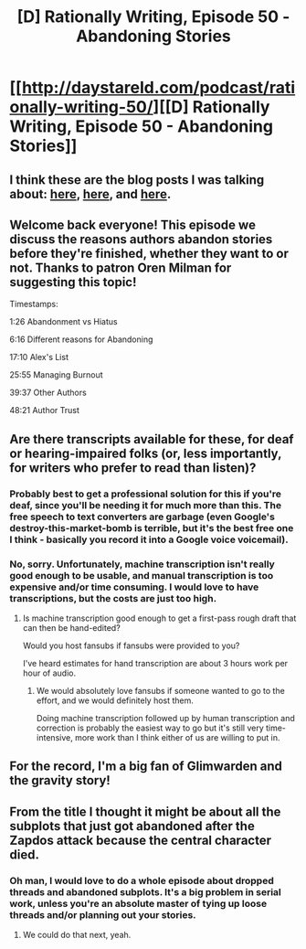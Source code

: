 #+TITLE: [D] Rationally Writing, Episode 50 - Abandoning Stories

* [[http://daystareld.com/podcast/rationally-writing-50/][[D] Rationally Writing, Episode 50 - Abandoning Stories]]
:PROPERTIES:
:Author: DaystarEld
:Score: 26
:DateUnix: 1559798375.0
:DateShort: 2019-Jun-06
:END:

** I think these are the blog posts I was talking about: [[http://thingswhichborepeople.blogspot.com/2014/05/state-of-my-various-writing-projects.html][here]], [[http://thingswhichborepeople.blogspot.com/2014/05/state-of-my-various-writing-projects-pt.html][here]], and [[http://thingswhichborepeople.blogspot.com/2018/07/state-of-writing-2018.html][here]].
:PROPERTIES:
:Author: alexanderwales
:Score: 6
:DateUnix: 1559801229.0
:DateShort: 2019-Jun-06
:END:


** Welcome back everyone! This episode we discuss the reasons authors abandon stories before they're finished, whether they want to or not. Thanks to patron Oren Milman for suggesting this topic!

Timestamps:

1:26 Abandonment vs Hiatus

6:16 Different reasons for Abandoning

17:10 Alex's List

25:55 Managing Burnout

39:37 Other Authors

48:21 Author Trust
:PROPERTIES:
:Author: DaystarEld
:Score: 4
:DateUnix: 1559798738.0
:DateShort: 2019-Jun-06
:END:


** Are there transcripts available for these, for deaf or hearing-impaired folks (or, less importantly, for writers who prefer to read than listen)?
:PROPERTIES:
:Author: DoraTrix
:Score: 5
:DateUnix: 1559827211.0
:DateShort: 2019-Jun-06
:END:

*** Probably best to get a professional solution for this if you're deaf, since you'll be needing it for much more than this. The free speech to text converters are garbage (even Google's destroy-this-market-bomb is terrible, but it's the best free one I think - basically you record it into a Google voice voicemail).
:PROPERTIES:
:Author: MilesSand
:Score: 1
:DateUnix: 1559878586.0
:DateShort: 2019-Jun-07
:END:


*** No, sorry. Unfortunately, machine transcription isn't really good enough to be usable, and manual transcription is too expensive and/or time consuming. I would love to have transcriptions, but the costs are just too high.
:PROPERTIES:
:Author: alexanderwales
:Score: 1
:DateUnix: 1559830406.0
:DateShort: 2019-Jun-06
:END:

**** Is machine transcription good enough to get a first-pass rough draft that can then be hand-edited?

Would you host fansubs if fansubs were provided to you?

I've heard estimates for hand transcription are about 3 hours work per hour of audio.
:PROPERTIES:
:Author: red_adair
:Score: 5
:DateUnix: 1559847418.0
:DateShort: 2019-Jun-06
:END:

***** We would absolutely love fansubs if someone wanted to go to the effort, and we would definitely host them.

Doing machine transcription followed up by human transcription and correction is probably the easiest way to go but it's still very time-intensive, more work than I think either of us are willing to put in.
:PROPERTIES:
:Author: alexanderwales
:Score: 6
:DateUnix: 1559848656.0
:DateShort: 2019-Jun-06
:END:


** For the record, I'm a big fan of Glimwarden and the gravity story!
:PROPERTIES:
:Author: 4t0m
:Score: 2
:DateUnix: 1559950319.0
:DateShort: 2019-Jun-08
:END:


** From the title I thought it might be about all the subplots that just got abandoned after the Zapdos attack because the central character died.
:PROPERTIES:
:Author: MilesSand
:Score: 1
:DateUnix: 1559878420.0
:DateShort: 2019-Jun-07
:END:

*** Oh man, I would love to do a whole episode about dropped threads and abandoned subplots. It's a big problem in serial work, unless you're an absolute master of tying up loose threads and/or planning out your stories.
:PROPERTIES:
:Author: alexanderwales
:Score: 3
:DateUnix: 1559879098.0
:DateShort: 2019-Jun-07
:END:

**** We could do that next, yeah.
:PROPERTIES:
:Author: DaystarEld
:Score: 1
:DateUnix: 1559880469.0
:DateShort: 2019-Jun-07
:END:

